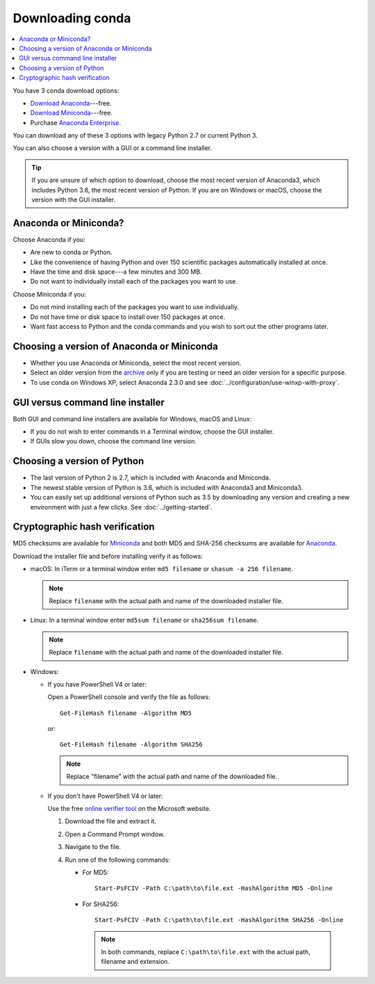 =================
Downloading conda
=================

.. contents::
   :local:
   :depth: 1


You have 3 conda download options:

* `Download Anaconda <https://www.anaconda.com/download/>`_---free.

* `Download Miniconda <https://conda.io/miniconda.html>`_---free.

* Purchase `Anaconda Enterprise <https://www.anaconda.com/enterprise/>`_.

You can download any of these 3 options with legacy Python 2.7 or
current Python 3.

You can also choose a version with a GUI or a command line
installer.

.. tip::
   If you are unsure of which option to download, choose the
   most recent version of Anaconda3, which includes Python 3.6, the
   most recent version of Python. If you are on Windows or macOS,
   choose the version with the GUI installer.


Anaconda or Miniconda?
======================

Choose Anaconda if you:

* Are new to conda or Python.

* Like the convenience of having Python and over 150 scientific
  packages automatically installed at once.

* Have the time and disk space---a few minutes and 300 MB.

* Do not want to individually install each of the packages you
  want to use.

Choose Miniconda if you:

* Do not mind installing each of the packages you want to use
  individually.

* Do not have time or disk space to install over 150 packages at
  once.

* Want fast access to Python and the conda commands and you wish
  to sort out the other programs later.


Choosing a version of Anaconda or Miniconda
===========================================

* Whether you use Anaconda or Miniconda, select the most recent
  version.

* Select an older version from the `archive
  <https://repo.continuum.io/archive/>`_ only if you are testing
  or need an older version for a specific purpose.

* To use conda on Windows XP, select Anaconda 2.3.0 and see
  :doc:`../configuration/use-winxp-with-proxy`.


GUI versus command line installer
=================================

Both GUI and command line installers are available for Windows,
macOS and Linux:

* If you do not wish to enter commands in a Terminal window,
  choose the GUI installer.

* If GUIs slow you down, choose the command line version.


Choosing a version of Python
============================

* The last version of Python 2 is 2.7, which is included with
  Anaconda and Miniconda.
* The newest stable version of Python is 3.6, which is included
  with Anaconda3 and Miniconda3.
* You can easily set up additional versions of Python such as 3.5
  by downloading any version and creating a new environment with
  just a few clicks. See :doc:`../getting-started`.


Cryptographic hash verification
===============================

MD5 checksums are available for
`Miniconda <http://repo.continuum.io/miniconda/>`_ and both MD5 and SHA-256
checksums are available for
`Anaconda <https://docs.continuum.io/anaconda/install/hashes/>`_.

Download the installer file and before installing verify it as follows:

* macOS: In iTerm or a terminal window enter ``md5 filename`` or ``shasum -a 256 filename``.

  .. note::
     Replace ``filename`` with the actual path and name of the
     downloaded installer file.

* Linux: In a terminal window enter ``md5sum filename`` or ``sha256sum filename``.

  .. note::
     Replace ``filename`` with the actual path and name of the
     downloaded installer file.

* Windows:

  * If you have PowerShell V4 or later:

    Open a PowerShell console and verify the file as follows::

      Get-FileHash filename -Algorithm MD5

    or::

      Get-FileHash filename -Algorithm SHA256

    .. note::
       Replace "filename" with the actual path and name of the downloaded
       file.

  * If you don't have PowerShell V4 or later:

    Use the free `online verifier tool
    <https://gallery.technet.microsoft.com/PowerShell-File-Checksum-e57dcd67>`_
    on the Microsoft website.

    #. Download the file and extract it.

    #. Open a Command Prompt window.

    #. Navigate to the file.

    #. Run one of the following commands:

       * For MD5::

           Start-PsFCIV -Path C:\path\to\file.ext -HashAlgorithm MD5 -Online

       * For SHA256::

           Start-PsFCIV -Path C:\path\to\file.ext -HashAlgorithm SHA256 -Online

        .. note::
           In both commands, replace ``C:\path\to\file.ext`` with
           the actual path, filename and extension.
